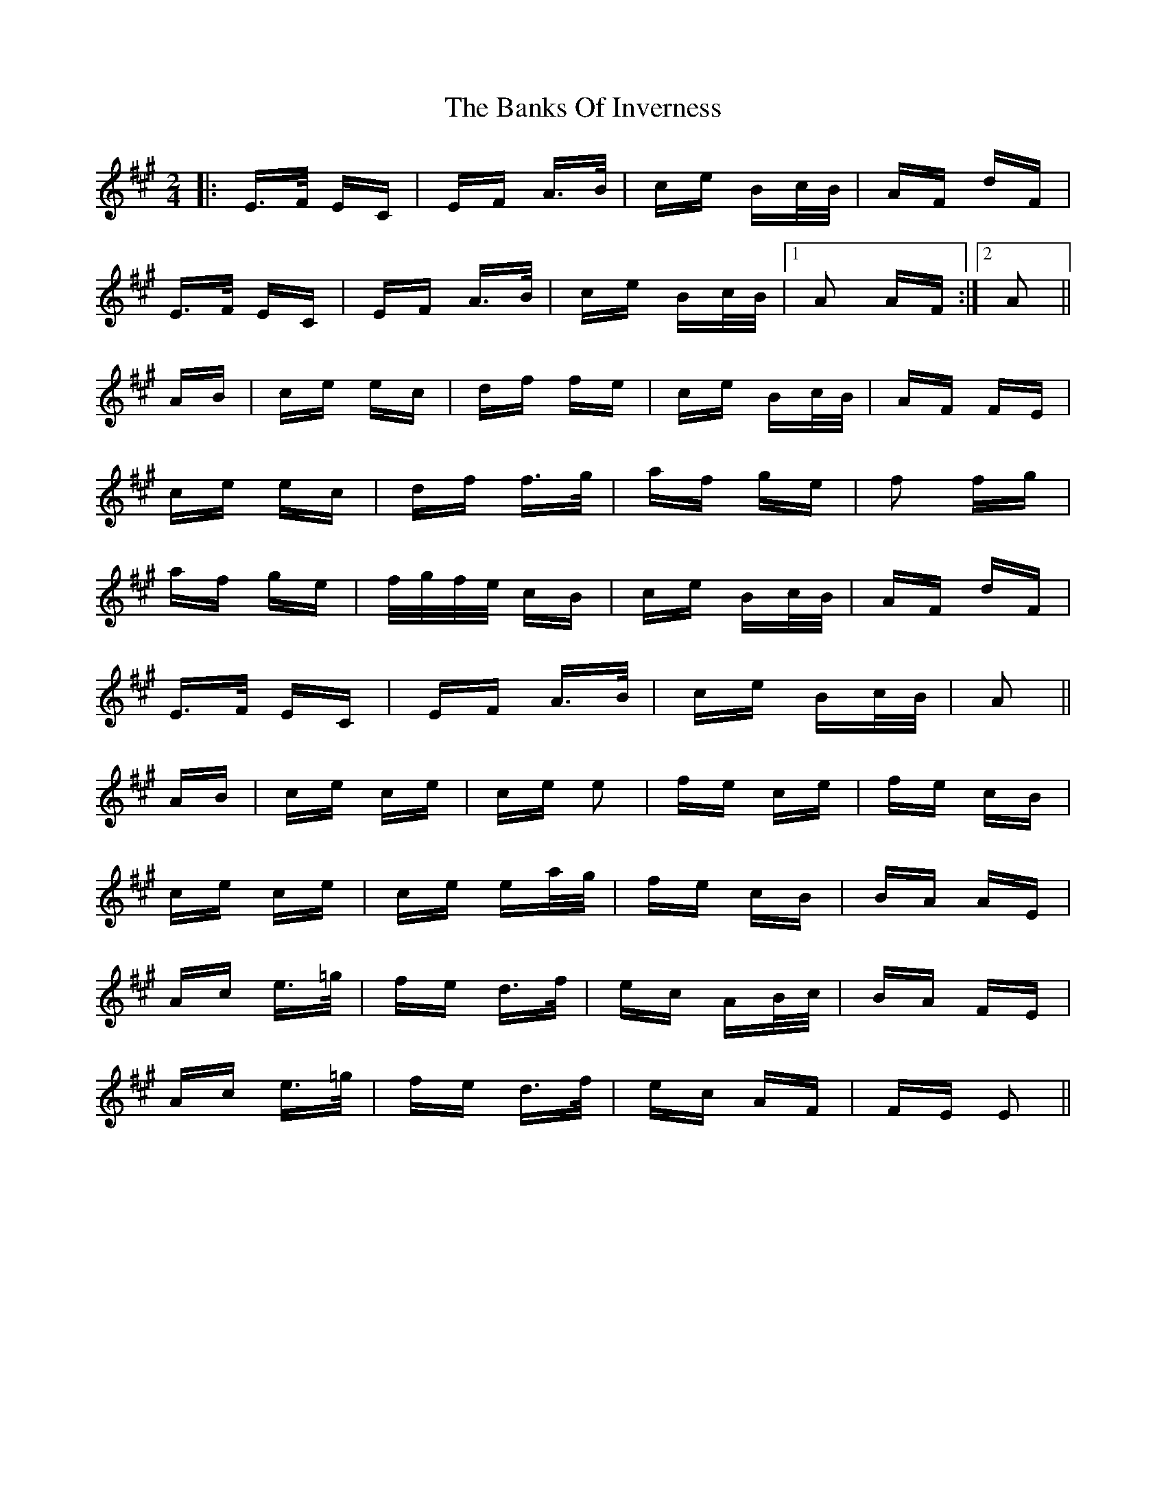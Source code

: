 X: 2688
T: Banks Of Inverness, The
R: polka
M: 2/4
K: Amajor
|:E>F EC|EF A>B|ce Bc/B/|AF dF|
E>F EC|EF A>B|ce Bc/B/|1 A2 AF:|2 A2||
AB|ce ec|df fe|ce Bc/B/|AF FE|
ce ec|df f>g|af ge|f2 fg|
af ge|f/g/f/e/ cB|ce Bc/B/|AF dF|
E>F EC|EF A>B|ce Bc/B/|A2||
AB|ce ce|ce e2|fe ce|fe cB|
ce ce|ce ea/g/|fe cB|BA AE|
Ac e>=g|fe d>f|ec AB/c/|BA FE|
Ac e>=g|fe d>f|ec AF|FE E2||

